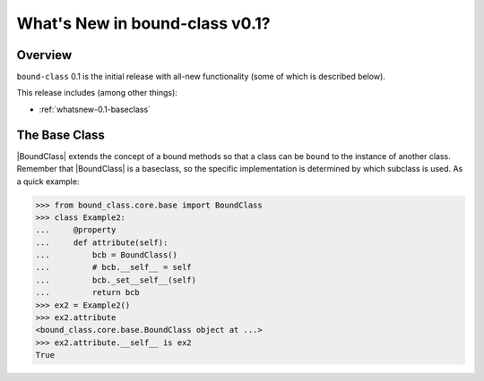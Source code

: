 .. doctest-skip-all

.. _whatsnew-0.1:

*******************************
What's New in bound-class v0.1?
*******************************

Overview
========

``bound-class`` 0.1 is the initial release with all-new functionality
(some of which is described below).

This release includes (among other things):

* :ref:`whatsnew-0.1-baseclass`


.. _whatsnew-0.1-baseclass:

The Base Class
==============

|BoundClass| extends the concept of a bound methods so that a class can be
``bound`` to the instance of another class. Remember that |BoundClass| is a
baseclass, so the specific implementation is determined by which subclass is
used. As a quick example:

.. code-block:: python

    >>> from bound_class.core.base import BoundClass
    >>> class Example2:
    ...     @property
    ...     def attribute(self):
    ...         bcb = BoundClass()
    ...         # bcb.__self__ = self
    ...         bcb._set__self__(self)
    ...         return bcb
    >>> ex2 = Example2()
    >>> ex2.attribute
    <bound_class.core.base.BoundClass object at ...>
    >>> ex2.attribute.__self__ is ex2
    True
